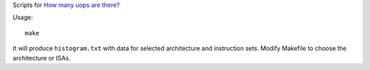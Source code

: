 Scripts for `How many uops are there?`__

__ http://0x80.pl/notesen/2018-11-18-skylakex-uops.html

Usage::

    make

It will produce ``histogram.txt`` with data for selected architecture and
instruction sets. Modify Makefile to choose the architecture or ISAs.
